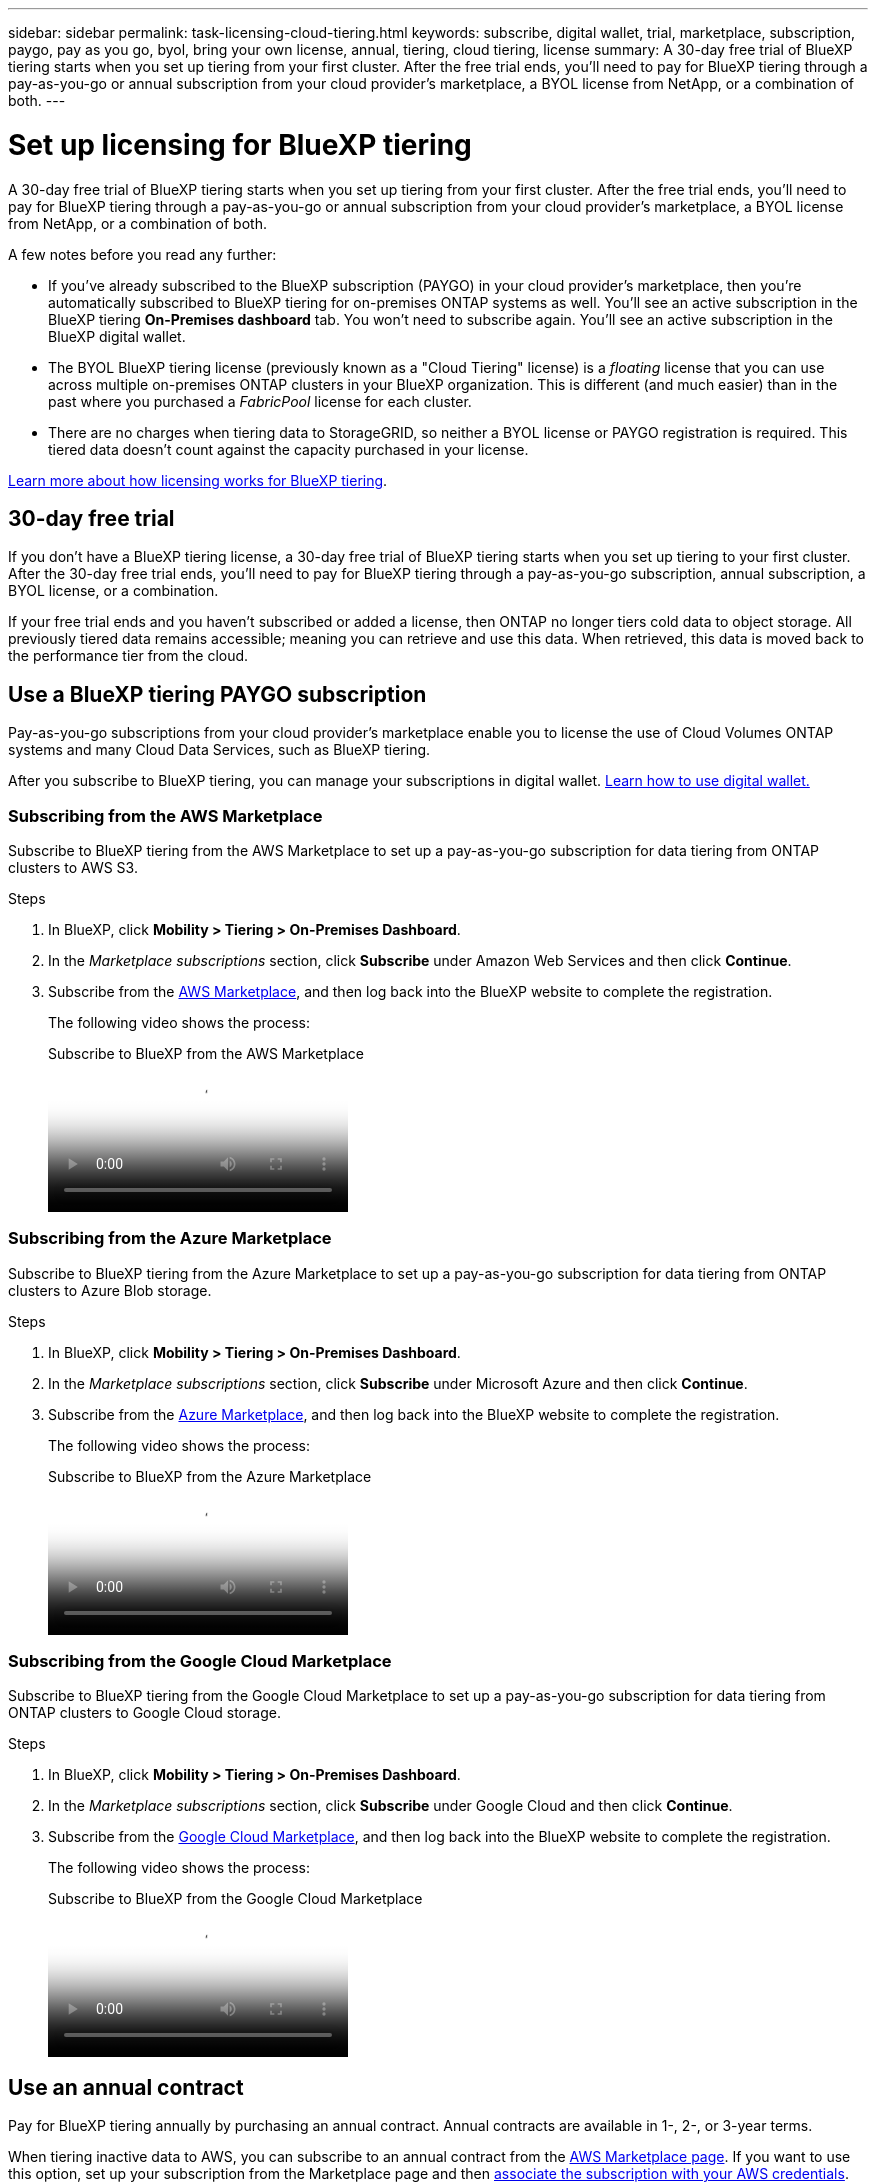 ---
sidebar: sidebar
permalink: task-licensing-cloud-tiering.html
keywords: subscribe, digital wallet, trial, marketplace, subscription, paygo, pay as you go, byol, bring your own license, annual, tiering, cloud tiering, license
summary: A 30-day free trial of BlueXP tiering starts when you set up tiering from your first cluster. After the free trial ends, you'll need to pay for BlueXP tiering through a pay-as-you-go or annual subscription from your cloud provider's marketplace, a BYOL license from NetApp, or a combination of both.
---

= Set up licensing for BlueXP tiering
:hardbreaks:
:nofooter:
:icons: font
:linkattrs:
:imagesdir: ./media/

[.lead]
A 30-day free trial of BlueXP tiering starts when you set up tiering from your first cluster. After the free trial ends, you'll need to pay for BlueXP tiering through a pay-as-you-go or annual subscription from your cloud provider's marketplace, a BYOL license from NetApp, or a combination of both.

A few notes before you read any further:

* If you've already subscribed to the BlueXP subscription (PAYGO) in your cloud provider's marketplace, then you're automatically subscribed to BlueXP tiering for on-premises ONTAP systems as well. You'll see an active subscription in the BlueXP tiering *On-Premises dashboard* tab. You won't need to subscribe again. You'll see an active subscription in the BlueXP digital wallet.

* The BYOL BlueXP tiering license (previously known as a "Cloud Tiering" license) is a _floating_ license that you can use across multiple on-premises ONTAP clusters in your BlueXP organization. This is different (and much easier) than in the past where you purchased a _FabricPool_ license for each cluster.

* There are no charges when tiering data to StorageGRID, so neither a BYOL license or PAYGO registration is required. This tiered data doesn't count against the capacity purchased in your license.

link:concept-cloud-tiering.html#pricing-and-licenses[Learn more about how licensing works for BlueXP tiering].

== 30-day free trial

If you don't have a BlueXP tiering license, a 30-day free trial of BlueXP tiering starts when you set up tiering to your first cluster. After the 30-day free trial ends, you'll need to pay for BlueXP tiering through a pay-as-you-go subscription, annual subscription, a BYOL license, or a combination.

If your free trial ends and you haven't subscribed or added a license, then ONTAP no longer tiers cold data to object storage. All previously tiered data remains accessible; meaning you can retrieve and use this data. When retrieved, this data is moved back to the performance tier from the cloud. 

== Use a BlueXP tiering PAYGO subscription

Pay-as-you-go subscriptions from your cloud provider's marketplace enable you to license the use of Cloud Volumes ONTAP systems and many Cloud Data Services, such as BlueXP tiering.

After you subscribe to BlueXP tiering, you can manage your subscriptions in digital wallet. link:https://docs.netapp.com/us-en/bluexp-digital-wallet/task-manage-subscriptions.html#view-your-subscriptions[Learn how to use digital wallet.^]

=== Subscribing from the AWS Marketplace

Subscribe to BlueXP tiering from the AWS Marketplace to set up a pay-as-you-go subscription for data tiering from ONTAP clusters to AWS S3.

.Steps
[[subscribe-aws]]
. In BlueXP, click *Mobility > Tiering > On-Premises Dashboard*.

. In the _Marketplace subscriptions_ section, click *Subscribe* under Amazon Web Services and then click *Continue*.

. Subscribe from the https://aws.amazon.com/marketplace/pp/prodview-oorxakq6lq7m4[AWS Marketplace^], and then log back into the BlueXP website to complete the registration.
+
The following video shows the process:
+
video::096e1740-d115-44cf-8c27-b051011611eb[panopto, title="Subscribe to BlueXP from the AWS Marketplace"]

=== Subscribing from the Azure Marketplace

Subscribe to BlueXP tiering from the Azure Marketplace to set up a pay-as-you-go subscription for data tiering from ONTAP clusters to Azure Blob storage.

.Steps
[[subscribe-azure]]
. In BlueXP, click *Mobility > Tiering > On-Premises Dashboard*.

. In the _Marketplace subscriptions_ section, click *Subscribe* under Microsoft Azure and then click *Continue*.

. Subscribe from the https://azuremarketplace.microsoft.com/en-us/marketplace/apps/netapp.cloud-manager?tab=Overview[Azure Marketplace^], and then log back into the BlueXP website to complete the registration.
+
The following video shows the process:
+
video::b7e97509-2ecf-4fa0-b39b-b0510109a318[panopto, title="Subscribe to BlueXP from the Azure Marketplace"]

=== Subscribing from the Google Cloud Marketplace

Subscribe to BlueXP tiering from the Google Cloud Marketplace to set up a pay-as-you-go subscription for data tiering from ONTAP clusters to Google Cloud storage.

.Steps
[[subscribe-gcp]]
. In BlueXP, click *Mobility > Tiering > On-Premises Dashboard*.

. In the _Marketplace subscriptions_ section, click *Subscribe* under Google Cloud and then click *Continue*.

. Subscribe from the https://console.cloud.google.com/marketplace/details/netapp-cloudmanager/cloud-manager?supportedpurview=project[Google Cloud Marketplace^], and then log back into the BlueXP website to complete the registration.
+
The following video shows the process:
+
video::373b96de-3691-4d84-b3f3-b05101161638[panopto, title="Subscribe to BlueXP from the Google Cloud Marketplace"]

== Use an annual contract

Pay for BlueXP tiering annually by purchasing an annual contract. Annual contracts are available in 1-, 2-, or 3-year terms.

When tiering inactive data to AWS, you can subscribe to an annual contract from the https://aws.amazon.com/marketplace/pp/prodview-q7dg6zwszplri[AWS Marketplace page^]. If you want to use this option, set up your subscription from the Marketplace page and then https://docs.netapp.com/us-en/bluexp-setup-admin/task-adding-aws-accounts.html#associate-an-aws-subscription[associate the subscription with your AWS credentials^].

When tiering inactive data to Azure, you can subscribe to an annual contract from the https://azuremarketplace.microsoft.com/en-us/marketplace/apps/netapp.netapp-bluexp[Azure Marketplace page^]. If you want to use this option, set up your subscription from the Marketplace page and then https://docs.netapp.com/us-en/bluexp-setup-admin/task-adding-azure-accounts.html#subscribe[associate the subscription with your Azure credentials^].

Annual contracts are not currently supported when tiering to Google Cloud.

== Use a BlueXP tiering BYOL license

Bring-your-own licenses from NetApp provide 1-, 2-, or 3-year terms. The BYOL *BlueXP tiering* license (previously known as a "Cloud Tiering" license) is a _floating_ license that you can use across multiple on-premises ONTAP clusters in your BlueXP organization. The total tiering capacity defined in your BlueXP tiering license is shared among *all* of your on-prem clusters, making initial licensing and renewal easy. The minimum capacity for a tiering BYOL license starts at 10 TiB.

If you don't have a BlueXP tiering license, contact us to purchase one:

* mailto:ng-cloud-tiering@netapp.com?subject=Licensing[Send email to purchase a license].
* Click the chat icon in the lower-right of BlueXP to request a license.

Optionally, if you have an unassigned node-based license for Cloud Volumes ONTAP that you won't be using, you can convert it to a BlueXP tiering license with the same dollar-equivalence and the same expiration date. https://docs.netapp.com/us-en/bluexp-cloud-volumes-ontap/task-manage-node-licenses.html#exchange-unassigned-node-based-licenses[Go here for details^].

You use the BlueXP digital wallet page to manage BlueXP tiering BYOL licenses. You can add new licenses and update existing licenses.

=== BlueXP tiering BYOL licensing starting in 2021

The new *BlueXP tiering* license was introduced in August 2021 for tiering configurations that are supported within BlueXP using the BlueXP tiering service. BlueXP currently supports tiering to the following cloud storage: Amazon S3, Azure Blob storage, Google Cloud Storage, NetApp StorageGRID, and S3-compatible object storage.

The *FabricPool* license that you may have used in the past to tier on-premises ONTAP data to the cloud is being retained only for ONTAP deployments in sites that have no internet access (also known as "dark sites"), and for tiering configurations to IBM Cloud Object Storage. If you're using this type of configuration, you'll install a FabricPool license on each cluster using System Manager or the ONTAP CLI.

TIP: Note that tiering to StorageGRID does not require a FabricPool or BlueXP tiering license.

If you are currently using FabricPool licensing, you're not affected until your FabricPool license reaches its expiration date or maximum capacity. Contact NetApp when you need to update your license, or earlier to make sure there is no interruption in your ability to tier data to the cloud.

* If you're using a configuration that's supported in BlueXP, your FabricPool licenses will be converted to BlueXP tiering licenses and they'll appear in the BlueXP digital wallet. When those initial licenses expire, you'll need to update the BlueXP tiering licenses.
* If you're using a configuration that's not supported in BlueXP, then you'll continue using a FabricPool license. https://docs.netapp.com/us-en/ontap/cloud-install-fabricpool-task.html[See how to license tiering using System Manager^].

Here are some things you need to know about the two licenses:

[cols="50,50",width=95%,options="header"]
|===
| BlueXP tiering license
| FabricPool license

| It is a _floating_ license that you can use across multiple on-premises ONTAP clusters. | It is a per-cluster license that you purchase and license for _every_ cluster.
| It is registered in the BlueXP digital wallet. | It is applied to individual clusters using System Manager or the ONTAP CLI.
| Tiering configuration and management is done through the BlueXP tiering service in BlueXP. | Tiering configuration and management is done through System Manager or the ONTAP CLI.
| Once configured, you can use the tiering service without a license for 30 days using the free trial. | Once configured, you can tier the first 10 TB of data for free.
|===

=== Manage BlueXP tiering licenses

If your licensed term is nearing the expiration date, or if your licensed capacity is reaching the limit, you'll be notified in BlueXP tiering as well as in digital wallet.

You can update existing licenses, view license status, and add new licenses through the BlueXP digital wallet. https://docs.netapp.com/us-en/bluexp-digital-wallet/task-manage-data-services-licenses.html[Learn about managing licenses in the digital wallet^].

== Apply BlueXP tiering licenses to clusters in special configurations

ONTAP clusters in the following configurations can use BlueXP tiering licenses, but the license must be applied in a different manner than single-node clusters, HA-configured clusters, clusters in Tiering Mirror configurations, and MetroCluster configurations using FabricPool Mirror:

* Clusters that are tiered to IBM Cloud Object Storage
* Clusters that are installed in "dark sites"

=== Process for existing clusters that have a FabricPool license

When you link:task-managing-tiering.html#discovering-additional-clusters-from-bluexp-tiering[discover any of these special cluster types in BlueXP tiering], BlueXP tiering recognizes the FabricPool license and adds the license into the BlueXP digital wallet. Those clusters will continue tiering data as usual. When the FabricPool license expires, you'll need to purchase a BlueXP tiering license.

=== Process for newly created clusters

When you discover typical clusters in BlueXP tiering, you'll configure tiering using the BlueXP tiering interface. In these cases the following actions happen:

. The "parent" BlueXP tiering license tracks the capacity being used for tiering by all clusters to make sure there is enough capacity in the license. The total licensed capacity and expiration date are shown in the BlueXP digital wallet.
. A "child" tiering license is automatically installed on each cluster to communicate with the "parent" license.

NOTE: The licensed capacity and expiration date shown in System Manager or in the ONTAP CLI for the "child" license is not the real information, so don't be concerned if the information is not the same. These values are managed internally by the BlueXP tiering software. The real information is tracked in the BlueXP digital wallet.

For the two configurations listed above, you'll need to configure tiering using System Manager or the ONTAP CLI (not by using the BlueXP tiering interface). So in these cases you'll need to push the "child" license to these clusters manually from the BlueXP tiering interface.

Note that since data is tiered to two different object storage locations for Tiering Mirror configurations, you'll need to purchase a license with enough capacity for tiering data to both locations.

.Steps

. Install and configure your ONTAP clusters using System Manager or the ONTAP CLI.
+
Do not configure tiering at this point.

. link:task-licensing-cloud-tiering.html#use-a-bluexp-tiering-byol-license[Purchase a BlueXP tiering license] for the capacity needed for the new cluster, or clusters.

. In BlueXP, link:task-licensing-cloud-tiering.html#add-bluexp-tiering-byol-licenses-to-your-account[add the license to the BlueXP digital wallet].

. In BlueXP tiering, link:task-managing-tiering.html#discovering-additional-clusters-from-bluexp-tiering[discover the new clusters].

. From the Clusters page, click image:screenshot_horizontal_more_button.gif[More icon] for the cluster and select *Deploy License*.
+
image:screenshot_tiering_deploy_license.png[A screenshot showing how to deploy a tiering license to an ONTAP cluster.]

. In the _Deploy License_ dialog, click *Deploy*.
+
The child license is deployed to the ONTAP cluster.

. Return to System Manager or the ONTAP CLI and set up your tiering configuration.
+
https://docs.netapp.com/us-en/ontap/fabricpool/manage-mirrors-task.html[FabricPool Mirror configuration information]
+
https://docs.netapp.com/us-en/ontap/fabricpool/setup-object-stores-mcc-task.html[FabricPool MetroCluster configuration information]
+
https://docs.netapp.com/us-en/ontap/fabricpool/setup-ibm-object-storage-cloud-tier-task.html[Tiering to IBM Cloud Object Storage information]
